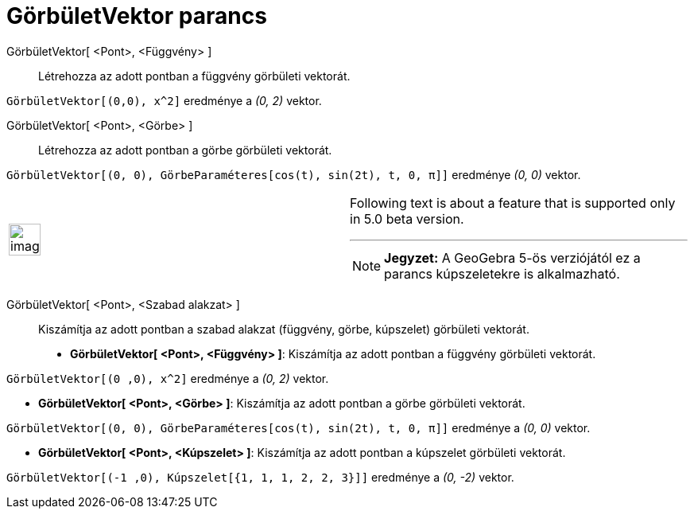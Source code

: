 = GörbületVektor parancs
:page-en: commands/CurvatureVector
ifdef::env-github[:imagesdir: /hu/modules/ROOT/assets/images]

GörbületVektor[ <Pont>, <Függvény> ]::
  Létrehozza az adott pontban a függvény görbületi vektorát.

[EXAMPLE]
====

`++GörbületVektor[(0,0), x^2]++` eredménye a _(0, 2)_ vektor.

====

GörbületVektor[ <Pont>, <Görbe> ]::
  Létrehozza az adott pontban a görbe görbületi vektorát.

[EXAMPLE]
====

`++GörbületVektor[(0, 0), GörbeParaméteres[cos(t), sin(2t), t, 0, π]]++` eredménye _(0, 0)_ vektor.

====

[width="100%",cols="50%,50%",]
|===
a|
image:Ambox_content.png[image,width=40,height=40]

a|
Following text is about a feature that is supported only in 5.0 beta version.

'''''

[NOTE]
====

*Jegyzet:* A GeoGebra 5-ös verziójától ez a parancs kúpszeletekre is alkalmazható.

====

|===

GörbületVektor[ <Pont>, <Szabad alakzat> ]::
  Kiszámítja az adott pontban a szabad alakzat (függvény, görbe, kúpszelet) görbületi vektorát.

* *GörbületVektor[ <Pont>, <Függvény> ]*: Kiszámítja az adott pontban a függvény görbületi vektorát.

[EXAMPLE]
====

`++ GörbületVektor[(0 ,0), x^2]++` eredménye a _(0, 2)_ vektor.

====

* *GörbületVektor[ <Pont>, <Görbe> ]*: Kiszámítja az adott pontban a görbe görbületi vektorát.

[EXAMPLE]
====

`++ GörbületVektor[(0, 0), GörbeParaméteres[cos(t), sin(2t), t, 0, π]]++` eredménye a _(0, 0)_ vektor.

====

* *GörbületVektor[ <Pont>, <Kúpszelet> ]*: Kiszámítja az adott pontban a kúpszelet görbületi vektorát.

[EXAMPLE]
====

`++ GörbületVektor[(-1 ,0), Kúpszelet[{1, 1, 1, 2, 2, 3}]]++` eredménye a _(0, -2)_ vektor.

====
